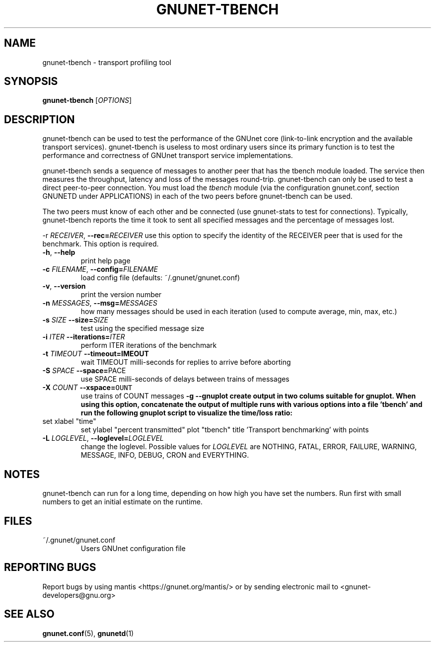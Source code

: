 .TH GNUNET-TBENCH "1" "08 May 2003" "GNUnet"
.SH NAME
gnunet-tbench \- transport profiling tool
.SH SYNOPSIS
.B gnunet\-tbench
[\fIOPTIONS\fR] 
.SH DESCRIPTION
gnunet-tbench can be used to test the performance of the GNUnet
core (link-to-link encryption and the available transport services).
gnunet-tbench is useless to most ordinary users since its primary
function is to test the performance and correctness 
of GNUnet transport service implementations. 
.PP
gnunet-tbench sends a sequence of messages to another peer that
has the tbench module loaded. The service then measures the 
throughput, latency and loss of the messages round-trip. 
gnunet-tbench can only be used to test a direct peer-to-peer
connection. You must load the \fItbench\fR module (via
the configuration gnunet.conf, section GNUNETD under APPLICATIONS)
in each of the two peers before gnunet-tbench can be used.
.PP
The two peers must know of each other and be connected (use
gnunet-stats to test for connections). Typically, gnunet-tbench
reports the time it took to sent all specified messages and the
percentage of messages lost. 
.PP
\fb\-r \fIRECEIVER\fR, \fB\-\-rec=\fIRECEIVER\fR
use this option to specify the identity of the
RECEIVER peer that is used for the benchmark. This option is required.
.TP
\fB\-h\fR, \fB\-\-help\fR
print help page
.TP
\fB\-c \fIFILENAME\fR, \fB\-\-config=\fIFILENAME\fR
load config file (defaults: ~/.gnunet/gnunet.conf)
.TP
\fB\-v\fR, \fB\-\-version\fR
print the version number
.TP
\fB\-n\fI MESSAGES\fR, \fB\-\-msg=\fIMESSAGES\fR
how many messages should be used in each iteration (used to
compute average, min, max, etc.)
.TP
\fB\-s\fI SIZE \fB\-\-size=\fISIZE\fR
test using the specified message size
.TP
\fB\-i\fI ITER \fB\-\-iterations=\fIITER\fR
perform ITER iterations of the benchmark
.TP
\fB\-t\fI TIMEOUT \fB\-\-timeout=\fTIMEOUT\fR
wait TIMEOUT milli-seconds for replies to arrive before aborting
.TP
\fB\-S\fI SPACE \fB\-\-space=\fSPACE\fR
use SPACE milli-seconds of delays between trains of messages 
.TP
\fB\-X\fI COUNT \fB\-\-xspace=\fCOUNT\fR
use trains of COUNT messages 
\fB\-g \-\-gnuplot
create output in two colums suitable for gnuplot. 
When using this option, concatenate the output of multiple
runs with various options into a file 'tbench' and run
the following gnuplot script to visualize the time/loss
ratio:
.TP
set xlabel "time"
set ylabel "percent transmitted"
plot "tbench" title 'Transport benchmarking' with points
.TP

.TP
\fB\-L \fILOGLEVEL\fR, \fB\-\-loglevel=\fILOGLEVEL\fR
change the loglevel. Possible values for \fILOGLEVEL\fR are NOTHING, FATAL, ERROR, FAILURE, WARNING, MESSAGE, INFO, DEBUG, CRON and EVERYTHING.
.SH NOTES
gnunet-tbench can run for a long time, depending on
how high you have set the numbers. Run first with small numbers
to get an initial estimate on the runtime.
.SH FILES
.TP
~/.gnunet/gnunet.conf
Users GNUnet configuration file
.SH "REPORTING BUGS"
Report bugs by using mantis <https://gnunet.org/mantis/> or by sending electronic mail to <gnunet-developers@gnu.org>
.SH "SEE ALSO"
\fBgnunet.conf\fP(5), \fBgnunetd\fP(1)
